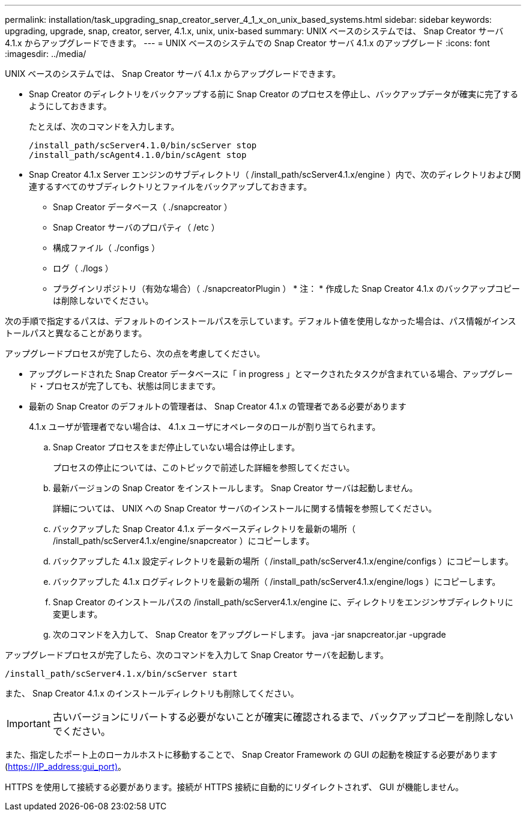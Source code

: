 ---
permalink: installation/task_upgrading_snap_creator_server_4_1_x_on_unix_based_systems.html 
sidebar: sidebar 
keywords: upgrading, upgrade, snap, creator, server, 4.1.x, unix, unix-based 
summary: UNIX ベースのシステムでは、 Snap Creator サーバ 4.1.x からアップグレードできます。 
---
= UNIX ベースのシステムでの Snap Creator サーバ 4.1.x のアップグレード
:icons: font
:imagesdir: ../media/


[role="lead"]
UNIX ベースのシステムでは、 Snap Creator サーバ 4.1.x からアップグレードできます。

* Snap Creator のディレクトリをバックアップする前に Snap Creator のプロセスを停止し、バックアップデータが確実に完了するようにしておきます。
+
たとえば、次のコマンドを入力します。

+
[listing]
----
/install_path/scServer4.1.0/bin/scServer stop
/install_path/scAgent4.1.0/bin/scAgent stop
----
* Snap Creator 4.1.x Server エンジンのサブディレクトリ（ /install_path/scServer4.1.x/engine ）内で、次のディレクトリおよび関連するすべてのサブディレクトリとファイルをバックアップしておきます。
+
** Snap Creator データベース（ ./snapcreator ）
** Snap Creator サーバのプロパティ（ /etc ）
** 構成ファイル（ ./configs ）
** ログ（ ./logs ）
** プラグインリポジトリ（有効な場合）（ ./snapcreatorPlugin ） * 注： * 作成した Snap Creator 4.1.x のバックアップコピーは削除しないでください。




次の手順で指定するパスは、デフォルトのインストールパスを示しています。デフォルト値を使用しなかった場合は、パス情報がインストールパスと異なることがあります。

アップグレードプロセスが完了したら、次の点を考慮してください。

* アップグレードされた Snap Creator データベースに「 in progress 」とマークされたタスクが含まれている場合、アップグレード・プロセスが完了しても、状態は同じままです。
* 最新の Snap Creator のデフォルトの管理者は、 Snap Creator 4.1.x の管理者である必要があります
+
4.1.x ユーザが管理者でない場合は、 4.1.x ユーザにオペレータのロールが割り当てられます。

+
.. Snap Creator プロセスをまだ停止していない場合は停止します。
+
プロセスの停止については、このトピックで前述した詳細を参照してください。

.. 最新バージョンの Snap Creator をインストールします。 Snap Creator サーバは起動しません。
+
詳細については、 UNIX への Snap Creator サーバのインストールに関する情報を参照してください。

.. バックアップした Snap Creator 4.1.x データベースディレクトリを最新の場所（ /install_path/scServer4.1.x/engine/snapcreator ）にコピーします。
.. バックアップした 4.1.x 設定ディレクトリを最新の場所（ /install_path/scServer4.1.x/engine/configs ）にコピーします。
.. バックアップした 4.1.x ログディレクトリを最新の場所（ /install_path/scServer4.1.x/engine/logs ）にコピーします。
.. Snap Creator のインストールパスの /install_path/scServer4.1.x/engine に、ディレクトリをエンジンサブディレクトリに変更します。
.. 次のコマンドを入力して、 Snap Creator をアップグレードします。 java -jar snapcreator.jar -upgrade




アップグレードプロセスが完了したら、次のコマンドを入力して Snap Creator サーバを起動します。

[listing]
----
/install_path/scServer4.1.x/bin/scServer start
----
また、 Snap Creator 4.1.x のインストールディレクトリも削除してください。


IMPORTANT: 古いバージョンにリバートする必要がないことが確実に確認されるまで、バックアップコピーを削除しないでください。

また、指定したポート上のローカルホストに移動することで、 Snap Creator Framework の GUI の起動を検証する必要があります (https://IP_address:gui_port)[]。

HTTPS を使用して接続する必要があります。接続が HTTPS 接続に自動的にリダイレクトされず、 GUI が機能しません。
